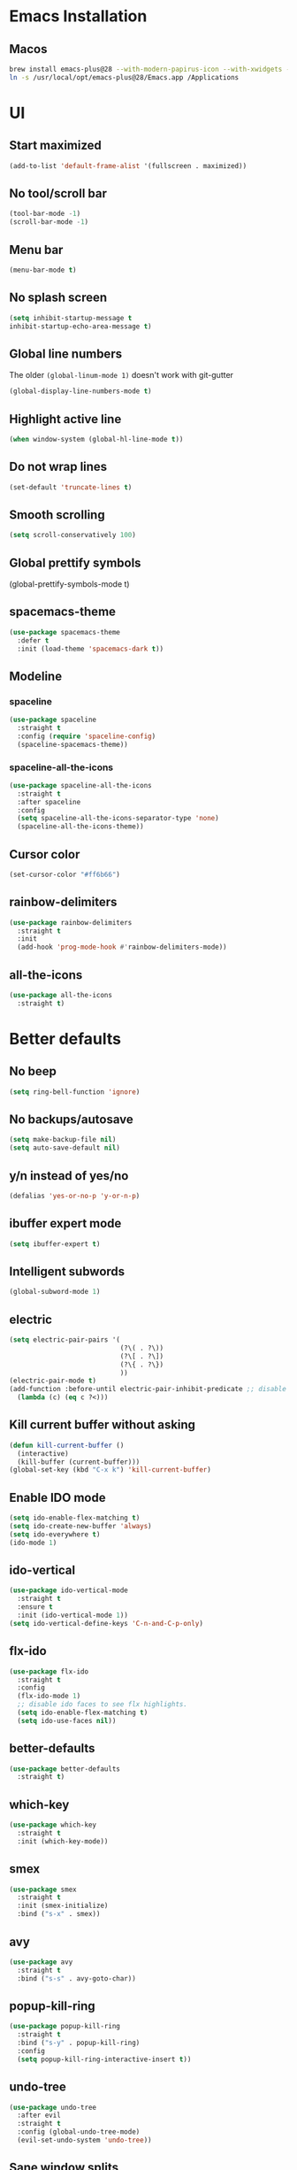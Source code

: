 #+STARTUP: overview
* Emacs Installation
** Macos
   #+begin_src bash
     brew install emacs-plus@28 --with-modern-papirus-icon --with-xwidgets --with-mailutils
     ln -s /usr/local/opt/emacs-plus@28/Emacs.app /Applications
   #+end_src
* UI
** Start maximized
#+begin_src emacs-lisp
  (add-to-list 'default-frame-alist '(fullscreen . maximized))
#+end_src
** No tool/scroll bar
   #+begin_src emacs-lisp
     (tool-bar-mode -1)
     (scroll-bar-mode -1)
   #+end_src
** Menu bar
   #+begin_src emacs-lisp
     (menu-bar-mode t)
   #+end_src
** No splash screen
   #+begin_src emacs-lisp
     (setq inhibit-startup-message t
     inhibit-startup-echo-area-message t)
   #+end_src
** Global line numbers
The older =(global-linum-mode 1)= doesn't work with git-gutter
   #+begin_src emacs-lisp
     (global-display-line-numbers-mode t)
   #+end_src
** Highlight active line
   #+begin_src emacs-lisp
     (when window-system (global-hl-line-mode t))
   #+end_src
** Do not wrap lines
   #+begin_src emacs-lisp
     (set-default 'truncate-lines t)
   #+end_src
** Smooth scrolling
   #+begin_src emacs-lisp
     (setq scroll-conservatively 100)
   #+end_src
** Global prettify symbols

     (global-prettify-symbols-mode t)
   #+end_src
** spacemacs-theme
   #+begin_src emacs-lisp
     (use-package spacemacs-theme
       :defer t
       :init (load-theme 'spacemacs-dark t))
   #+end_src
** Modeline
*** spaceline
   #+begin_src emacs-lisp
     (use-package spaceline
       :straight t
       :config (require 'spaceline-config)
       (spaceline-spacemacs-theme))
   #+end_src
*** spaceline-all-the-icons
   #+begin_src emacs-lisp
     (use-package spaceline-all-the-icons
       :straight t
       :after spaceline
       :config
       (setq spaceline-all-the-icons-separator-type 'none)
       (spaceline-all-the-icons-theme))
   #+end_src
** Cursor color
#+begin_src emacs-lisp
  (set-cursor-color "#ff6b66") 
#+end_src
** rainbow-delimiters
   #+begin_src emacs-lisp
     (use-package rainbow-delimiters
       :straight t
       :init
       (add-hook 'prog-mode-hook #'rainbow-delimiters-mode))
   #+end_src
** all-the-icons
   #+begin_src emacs-lisp
     (use-package all-the-icons
       :straight t)
   #+end_src
* Better defaults 
** No beep
   #+begin_src emacs-lisp
     (setq ring-bell-function 'ignore)
   #+end_src
** No backups/autosave
   #+begin_src emacs-lisp
     (setq make-backup-file nil)
     (setq auto-save-default nil)
   #+end_src
** y/n instead of yes/no
   #+begin_src emacs-lisp
     (defalias 'yes-or-no-p 'y-or-n-p)
   #+end_src
** ibuffer expert mode
   #+begin_src emacs-lisp
     (setq ibuffer-expert t)
   #+end_src
** Intelligent subwords
   #+begin_src emacs-lisp
     (global-subword-mode 1)
   #+end_src
** electric
   #+begin_src emacs-lisp
     (setq electric-pair-pairs '(
                                 (?\( . ?\))
                                 (?\[ . ?\])
                                 (?\{ . ?\})
                                 ))
     (electric-pair-mode t)
     (add-function :before-until electric-pair-inhibit-predicate ;; disable for <>
       (lambda (c) (eq c ?<)))
   #+end_src
** Kill current buffer without asking
   #+begin_src emacs-lisp
     (defun kill-current-buffer ()
       (interactive)
       (kill-buffer (current-buffer)))
     (global-set-key (kbd "C-x k") 'kill-current-buffer)
   #+end_src
** Enable IDO mode
  #+begin_src emacs-lisp
    (setq ido-enable-flex-matching t)
    (setq ido-create-new-buffer 'always)
    (setq ido-everywhere t)
    (ido-mode 1)
  #+end_src
** ido-vertical
   #+begin_src emacs-lisp
     (use-package ido-vertical-mode
       :straight t
       :ensure t
       :init (ido-vertical-mode 1))
     (setq ido-vertical-define-keys 'C-n-and-C-p-only)
   #+end_src
** flx-ido
   #+begin_src emacs-lisp
     (use-package flx-ido
       :straight t
       :config
       (flx-ido-mode 1)
       ;; disable ido faces to see flx highlights.
       (setq ido-enable-flex-matching t)
       (setq ido-use-faces nil))
   #+end_src
** better-defaults
   #+begin_src emacs-lisp
     (use-package better-defaults
       :straight t)
   #+end_src
** which-key
   #+begin_src emacs-lisp
     (use-package which-key
       :straight t
       :init (which-key-mode))
   #+end_src
** smex
   #+begin_src emacs-lisp
     (use-package smex
       :straight t
       :init (smex-initialize)
       :bind ("s-x" . smex))
   #+end_src
** avy
   #+begin_src emacs-lisp
     (use-package avy
       :straight t
       :bind ("s-s" . avy-goto-char))
   #+end_src
** popup-kill-ring
   #+begin_src emacs-lisp
     (use-package popup-kill-ring
       :straight t
       :bind ("s-y" . popup-kill-ring)
       :config
       (setq popup-kill-ring-interactive-insert t))
   #+end_src
** undo-tree
   #+begin_src emacs-lisp
     (use-package undo-tree
       :after evil
       :straight t
       :config (global-undo-tree-mode)
       (evil-set-undo-system 'undo-tree))
   #+end_src
** Sane window splits
   #+begin_src emacs-lisp
     (defun split-window-and-follow-horizontally ()
       (interactive)
       (split-window-below)
       (balance-windows)
       (other-window 1))
     (global-set-key (kbd "C-x 2") 'split-window-and-follow-horizontally)
     (defun split-window-and-follow-vertically ()
       (interactive)
       (split-window-right)
       (balance-windows)
       (other-window 1))
     (global-set-key (kbd "C-x 3") 'split-window-and-follow-vertically)
   #+end_src
* Settings
** Set correct PATH variable
#+begin_src emacs-lisp
  (defun set-exec-path-from-shell-PATH ()
    "Sets the exec-path to the same value used by the user shell.
     Copied from https://emacs.stackexchange.com/a/4093."
    (let ((path-from-shell
           (replace-regexp-in-string
            "[[:space:]\n]*$" ""
            (shell-command-to-string "$SHELL -l -c 'echo $PATH'"))))
      (setenv "PATH" path-from-shell)
      (setq exec-path (split-string path-from-shell path-separator))))

  ;; call function now
  (set-exec-path-from-shell-PATH)
#+end_src
* Org
** org-tempo
 #+begin_src emacs-lisp
   (require 'org-tempo)
 #+end_src
** org-bullets
   #+begin_src emacs-lisp
     (use-package org-bullets
       :straight t
       :ensure t
       :config (add-hook 'org-mode-hook (lambda () (org-bullets-mode))))
   #+end_src
** org-log-done
   #+begin_src emacs-lisp
     (setq org-log-done 'time)
   #+end_src
** org-return-follow-link
   #+begin_src emacs-lisp
     (setq org-return-follows-link t)
   #+end_src
** COMMENT mix fixed-width with variable-width fonts
   #+begin_src emacs-lisp
     (dolist (face '(org-block-begin-line
                     org-block-end-line
                     org-verbatim
                     org-block-background))
       (set-face-attribute face nil :inherit 'fixed-pitch)
   #+end_src
** org files
   #+begin_src emacs-lisp
     (custom-set-variables
      '(org-directory "~/Dropbox/org/")
      '(org-default-notes-file (concat org-directory "notes.org"))
      '(org-startup-folded 'overview)
      '(org-startup-indented t))

     (setq org-agenda-files (list (concat org-directory "agenda.org") (concat org-directory "tasks.org")))
   #+end_src
** org-journal
#+begin_src emacs-lisp
  (use-package org-journal
    :straight t
    :init
    ;; Change default prefix key; needs to be set before loading org-journal
    (setq org-journal-prefix-key "C-c j")
    :config
    (setq org-journal-dir "~/Dropbox/org/journal/"
          org-journal-file-type 'monthly
          org-journal-file-format "%Y-%m.org"
          org-journal-file-header "#+TITLE: %B %Y"))

  (defun org-journal-find-location ()
    ;; Open today's journal, but specify a non-nil prefix argument in order to
    ;; inhibit inserting the heading; org-capture will insert the heading.
    (org-journal-new-entry t)
    (unless (eq org-journal-file-type 'daily)
      (org-narrow-to-subtree))
    (goto-char (point-max)))
#+end_src
** org capture templates
   #+begin_src emacs-lisp
     (setq org-capture-templates
           '(("a" "Agenda entry" entry
              (file+headline "~/Dropbox/org/agenda.org" "Agenda")
              "* %?\n:PROPERTIES:\n:ADDRESS: \n:END:\nSCHEDULED: %^T")
             ("n" "Note" entry
              (file+headline "~/Dropbox/org/notes.org" "Notes")
              "* %?\n%U")
             ("l" "Link" entry
              (file+headline "~/Dropbox/org/links.org" "Links")
              "* %?\n%^L \n%U" :prepend t)
             ("t" "Task" entry
              (file+headline "~/Dropbox/org/tasks.org" "Tasks")
              "* TODO %?\nSCHEDULED: %^t\n%U" :prepend t)
             ("d" "Diary entry" entry
              (file+olp+datetree "~/Dropbox/org/diary.org")
              "* %U\n %?\n")
             ("s" "Snippet" entry
              (file+headline "~/Dropbox/org/snippets.org" "Snippets")
              "* %?\n%u")
             ("j" "Journal entry" plain (function org-journal-find-location)
              "** %(format-time-string org-journal-time-format)%^{Title}\n%i%?\n\n" :jump-to-captured t)))
   #+end_src
** ox-twbs
#+begin_src emacs-lisp
  (use-package ox-twbs
    :straight t
    :config
    (setq org-publish-project-alist
        '(("org-notes"
           :base-directory "~/Dropbox/org"
           :publishing-directory "~/public_html/"
           :publishing-function org-twbs-publish-to-html
           :with-sub-superscript nil
           ))))
#+end_src
** org-reveal
   #+begin_src emacs-lisp
     (use-package ox-reveal
       :straight t)
     (setq org-reveal-root "file:///Users/zazon/projects/reveal.js")
     (setq org-reveal-mathjax t)
   #+end_src
** htmlize
   #+begin_src emacs-lisp
     (use-package htmlize
       :straight t)
   #+end_src
* evil
Vim keybindings for emacs
   #+begin_src emacs-lisp
     (use-package evil
       :straight t
       :init (setq evil-split-window-below t
                   evil-vsplit-window-right t
                   evil-disable-insert-state-bindings t
                   evil-want-C-u-delete t
                   evil-want-C-u-scroll t
                   evil-want-integration t  ;; required by evil-collection
                   evil-want-keybinding nil ;; required by evil-collection
                   evil-want-Y-yank-to-eol t)
       :config (evil-mode t))
   #+end_src
** evil-collection
Use =evil= keybindings in various other modes
#+begin_src emacs-lisp
  (use-package evil-collection
    :after evil
    :straight t
    :config
    (setq evil-collection-mode-list
          '(dired magit mu4e which-key))
    (evil-collection-init))
#+end_src
** evil-surround
Enable =vim-surround= style bindings globally
#+begin_src emacs-lisp
  (use-package evil-surround
    :straight t
    :config
    (global-evil-surround-mode 1))
#+end_src
** evil-goggles
Highlights currently yanked/deleted region
   #+begin_src emacs-lisp
     (use-package evil-goggles
       :straight t
       :init
       (setq evil-goggles-enable-change nil)
       :config
       (evil-goggles-mode)
       (evil-goggles-use-diff-faces))
   #+end_src
** evil-org
Use =evil= with Org agendas
#+begin_src emacs-lisp
  (use-package evil-org
    :straight t
    :after org
    :config
    (add-hook 'org-mode-hook 'evil-org-mode)
    (add-hook 'evil-org-mode-hook
              (lambda () (evil-org-set-key-theme)))
    (require 'evil-org-agenda)
    (evil-org-agenda-set-keys))
#+end_src
* mu4e
#+begin_src emacs-lisp
  (add-to-list 'load-path "/usr/local/share/emacs/site-lisp/mu/mu4e")
  (require 'mu4e)

  (setq
   mue4e-headers-skip-duplicates  t
   mu4e-view-show-images t
   mu4e-view-show-addresses t
   mu4e-compose-format-flowed nil
   mu4e-date-format "%y/%m/%d"
   mu4e-headers-date-format "%Y/%m/%d"
   mu4e-change-filenames-when-moving t
   mu4e-attachments-dir "~/Downloads"

   mu4e-maildir       "~/Mail"   ;; top-level Maildir
   ;; note that these folders below must start with /
   ;; the paths are relative to maildir root
   mu4e-refile-folder "/fastmail/Archive"
   mu4e-sent-folder   "/fastmail/Sent"
   mu4e-drafts-folder "/fastmail/Drafts"
   mu4e-trash-folder  "/fastmail/Trash"
   )

  ;; this setting allows to re-sync and re-index mail
  ;; by pressing U
  (setq mu4e-get-mail-command  "mbsync -a")

  ;; shortcuts
  ;; (setq mu4e-maildir-shortcuts
  ;;       '(("/fastmail/Inbox" . ?1)
  ;;         ("/gmail/Inbox" . ?2)
  ;;         ("/athenarc/Inbox" . ?3)
  ;;         ("/uoa/Inbox" . ?4)))
#+end_src
Multiple accounts setup, [[https://www.djcbsoftware.nl/code/mu/mu4e/Multiple-accounts.html][see here]]
#+begin_src emacs-lisp
  (setq mu4e-sent-folder "/fastmail/Sent"
        mu4e-drafts-folder "/fastmail/Drafts"
        mu4e-refile-folder "/fastmail/Archive"
        mu4e-trash-folder  "/fastmail/Trash"
        user-mail-address "jassak@fastmail.com"
        smtpmail-default-smtp-server "smtp.fastmail.com"
        smtpmail-smtp-server "smtp.fastmail.com"
        smtpmail-stream-type 'starttls
        smtpmail-smtp-service 465)

  (defvar my-mu4e-account-alist
    '(("fastmail"
       (mu4e-sent-folder "/fastmail/Sent")
       (mu4e-drafts-folder "/fastmail/Drafts")
       (mu4e-refile-folder "/fastmail/Archive")
       (mu4e-trash-folder "/fastmail/Trash")
       (user-mail-address "jassak@fastmail.com")
       (smtpmail-default-smtp-server "smtp.fastmail.com")
       (smtpmail-smtp-user "jassak")
       (smtpmail-smtp-server "smtp.fastmail.com")
       (smtpmail-stream-type starttls)
       (smtpmail-smtp-service 465))
      ("athenarc"
       (mu4e-sent-folder "/athenarc/Sent Items")
       (mu4e-drafts-folder "/athenarc/Drafts")
       (mu4e-refile-folder "/athenarc/Archive")
       (mu4e-trash-folder "/athenarc/Deleted Items")
       (user-mail-address "jsakellariou@athenarc.gr")
       (smtpmail-default-smtp-server "smtp.office365.com")
       (smtpmail-smtp-user "jsakellariou")
       (smtpmail-smtp-server "smtp.office365.com")
       (smtpmail-stream-type starttls)
       (smtpmail-smtp-service 587))))

  (defun my-mu4e-set-account ()
    "Set the account for composing a message."
    (let* ((account
            (if mu4e-compose-parent-message
                (let ((maildir (mu4e-message-field mu4e-compose-parent-message :maildir)))
                  (string-match "/\\(.*?\\)/" maildir)
                  (match-string 1 maildir))
              (completing-read (format "Compose with account: (%s) "
                                       (mapconcat #'(lambda (var) (car var))
                                                  my-mu4e-account-alist "/"))
                               (mapcar #'(lambda (var) (car var)) my-mu4e-account-alist)
                               nil t nil nil (caar my-mu4e-account-alist))))
           (account-vars (cdr (assoc account my-mu4e-account-alist))))
      (if account-vars
          (mapc #'(lambda (var)
                    (set (car var) (cadr var)))
                account-vars)
        (error "No email account found"))))

  (add-hook 'mu4e-compose-pre-hook 'my-mu4e-set-account)
#+end_src
** Sending mail over SMTP

I send my email through =msmtp=. These settings describe how to send a message:

- Use a sendmail program instead of sending directly from Emacs,
- Tell =msmtp= to infer the correct account from the =From:= address,
- Don't add a "=-f username=" flag to the =msmtp= command, and
- Use =/usr/bin/msmtp=!

#+begin_src emacs-lisp
  (setq message-send-mail-function 'message-send-mail-with-sendmail)
  (setq message-sendmail-extra-arguments '("--read-envelope-from"))
  (setq message-sendmail-f-is-evil 't)
  (setq sendmail-program "msmtp")
#+end_src
* Project managment
** magit
   #+begin_src emacs-lisp
     (use-package magit
       :straight t)
   #+end_src
** git-gutter
#+begin_src emacs-lisp
  (use-package git-gutter
    :straight t
    :config
    (global-git-gutter-mode t))
#+end_src
** projectile
   #+begin_src emacs-lisp
     (use-package projectile
       :straight t
       :config
       (projectile-global-mode)
       (define-key projectile-mode-map (kbd "C-c p") 'projectile-command-map)
       (setq projectile-project-search-path '("~/projects/"))
       (setq projectile-auto-discover t)
       (setq projectile-completion-system 'ido))
   #+end_src
*** org-projectile
    #+begin_src emacs-lisp
      (use-package org-projectile
        :straight t
        :bind (("C-c t p" . org-projectile-project-todo-completing-read)
               ("C-c c" . org-capture))
        :config
        (progn
          (setq org-projectile-projects-file
                "~/Dropbox/org/projects.org")
          (setq org-agenda-files (append org-agenda-files (org-projectile-todo-files)))
          (push (org-projectile-project-todo-entry) org-capture-templates)))
    #+end_src
** dashboard
   #+begin_src emacs-lisp
     (use-package dashboard
       :straight t
       :ensure t
       :init
       (add-hook 'after-init-hook 'dashboard-refresh-buffer)
       :config
       (setq show-week-agenda-p t)
       (setq dashboard-items '((recents . 5)
                               (agenda . 5)
                               (projects . 5)
                               (bookmarks . 5)))
       (setq dashboard-set-heading-icons t)
       (setq dashboard-set-file-icons t)
       (setq dashboard-startup-banner 'logo)
       (setq dashboard-center-content t)
       (setq dashboard-set-navigator t)
       (setq dashboard-set-footer nil)
       (setq dashboard-org-agenda-categories '("Tasks" "Appointments"))
       (dashboard-setup-startup-hook))
   #+end_src
** treemacs
#+begin_src emacs-lisp
  (use-package treemacs
    :straight t
    :defer t
    :init
    (with-eval-after-load 'winum
      (define-key winum-keymap (kbd "M-0") #'treemacs-select-window))
    :config
    (progn
      (setq treemacs-collapse-dirs                 (if treemacs-python-executable 3 0)
            treemacs-deferred-git-apply-delay      0.5
            treemacs-directory-name-transformer    #'identity
            treemacs-display-in-side-window        t
            treemacs-eldoc-display                 t
            treemacs-file-event-delay              5000
            treemacs-file-extension-regex          treemacs-last-period-regex-value
            treemacs-file-follow-delay             0.2
            treemacs-file-name-transformer         #'identity
            treemacs-follow-after-init             t
            treemacs-git-command-pipe              ""
            treemacs-goto-tag-strategy             'refetch-index
            treemacs-indentation                   2
            treemacs-indentation-string            " "
            treemacs-is-never-other-window         nil
            treemacs-max-git-entries               5000
            treemacs-missing-project-action        'ask
            treemacs-move-forward-on-expand        nil
            treemacs-no-png-images                 nil
            treemacs-no-delete-other-windows       t
            treemacs-project-follow-cleanup        nil
            treemacs-persist-file                  (expand-file-name ".cache/treemacs-persist" user-emacs-directory)
            treemacs-position                      'left
            treemacs-read-string-input             'from-child-frame
            treemacs-recenter-distance             0.1
            treemacs-recenter-after-file-follow    nil
            treemacs-recenter-after-tag-follow     nil
            treemacs-recenter-after-project-jump   'always
            treemacs-recenter-after-project-expand 'on-distance
            treemacs-show-cursor                   nil
            treemacs-show-hidden-files             t
            treemacs-silent-filewatch              nil
            treemacs-silent-refresh                nil
            treemacs-sorting                       'alphabetic-asc
            treemacs-space-between-root-nodes      t
            treemacs-tag-follow-cleanup            t
            treemacs-tag-follow-delay              1.5
            treemacs-user-mode-line-format         nil
            treemacs-user-header-line-format       nil
            treemacs-width                         35
            treemacs-workspace-switch-cleanup      nil)

      ;; The default width and height of the icons is 22 pixels. If you are
      ;; using a Hi-DPI display, uncomment this to double the icon size.
      (treemacs-resize-icons 20)

      (treemacs-follow-mode t)
      (treemacs-filewatch-mode t)
      (treemacs-fringe-indicator-mode 'always)
      (pcase (cons (not (null (executable-find "git")))
                   (not (null treemacs-python-executable)))
        (`(t . t)
         (treemacs-git-mode 'deferred))
        (`(t . _)
         (treemacs-git-mode 'simple))))
    :bind
    (:map global-map
          ("M-0"       . treemacs-select-window)
          ("C-x t 1"   . treemacs-delete-other-windows)
          ("C-x t t"   . treemacs)
          ("C-x t B"   . treemacs-bookmark)
          ("C-x t C-t" . treemacs-find-file)
          ("C-x t M-t" . treemacs-find-tag)))

  (use-package treemacs-evil
    :after (treemacs evil)
    :straight t)

  (use-package treemacs-projectile
    :after (treemacs projectile)
    :straight t)

  (use-package treemacs-icons-dired
    :after (treemacs dired)
    :straight t
    :config (treemacs-icons-dired-mode))

  (use-package treemacs-magit
    :after (treemacs magit)
    :straight t)

  ;; (use-package treemacs-persp ;;treemacs-perspective if you use perspective.el vs. persp-mode
  ;;   :after (treemacs persp-mode) ;;or perspective vs. persp-mode
  ;;   :straight t
  ;;   :config (treemacs-set-scope-type 'Perspectives))
#+end_src
* Programming
** Snippets
*** yasnippet
   #+begin_src emacs-lisp
     (use-package yasnippet
       :straight t
       :config
       (use-package yasnippet-snippets
         :straight t)
       (yas-reload-all)
       (add-hook 'emacs-lisp-mode 'yas-minor-mode)
       (add-hook 'python-mode-hook 'yas-minor-mode))
   #+end_src
** Autocompletion
*** company-mode
   #+begin_src emacs-lisp
     (use-package company
       :straight t
       :init
       (setq company-idle-delay 0)
       (setq company-minimum-prefix-length 3)
       (setq company-selection-wrap-around t)
       (add-hook 'after-init-hook 'global-company-mode))
     (with-eval-after-load 'company
       (define-key company-active-map (kbd "M-n") nil)
       (define-key company-active-map (kbd "M-p") nil)
       (define-key company-active-map (kbd "C-n") #'company-select-next)
       (define-key company-active-map (kbd "C-p") #'company-select-previous))
   #+end_src
*** company-quickhelp
   #+begin_src emacs-lisp
     (use-package company-quickhelp
       :straight t
       :init (company-quickhelp-mode))
   #+end_src
** Markdown
#+begin_src emacs-lisp
  (use-package markdown-mode
    :straight t
    :commands (markdown-mode gfm-mode)
    :mode (("README\\.md\\'" . gfm-mode)
           ("\\.md\\'" . markdown-mode)
           ("\\.markdown\\'" . markdown-mode))
    :init (setq markdown-command "multimarkdown"))
#+end_src
** Docker
#+begin_src emacs-lisp
  (use-package docker
    :straight t
    :bind ("C-c d" . docker))
#+end_src
*** dockerfile-mode
#+begin_src emacs-lisp
  (use-package dockerfile-mode
    :straight t
    :init
    (add-to-list 'auto-mode-alist '("Dockerfile\\'" . dockerfile-mode)))
#+end_src
** Python
*** elpy
   #+begin_src emacs-lisp
     (use-package elpy
       :straight t
       :ensure t
       :init (elpy-enable)
       :config
       (add-hook 'python-mode-hook (lambda () (hs-minor-mode)))
       (add-hook 'elpy-mode-hook (lambda () (highlight-indentation-mode -1))))
   #+end_src
*** python as python-shell-interpreter
   #+begin_src emacs-lisp
     (setq python-shell-interpreter "python"
           python-shell-interpreter-args "-i")
   #+end_src
*** COMMENT company-jedi
   #+begin_src emacs-lisp
     (use-package company-jedi
       :straight t)
     (defun my/python-mode-hook ()
       (add-to-list 'company-backends 'company-jedi))
     (add-hook 'python-mode-hook 'my/python-mode-hook)
   #+end_src
** Haskell
#+begin_src emacs-lisp
  (use-package haskell-mode
    :straight t)
#+end_src
* Keybindings
*** other-window
    #+begin_src emacs-lisp
      (global-set-key (kbd "s-o") 'other-window)
    #+end_src
*** buffer switching
   #+begin_src emacs-lisp
     (global-set-key (kbd "C-x b") 'ido-switch-buffer)
     (global-set-key (kbd "C-x C-b") 'ibuffer)
   #+end_src
*** vim-like window navigation
    #+begin_src emacs-lisp
      (define-key evil-normal-state-map (kbd "s-h") #'evil-window-left)
      (define-key evil-normal-state-map (kbd "s-j") #'evil-window-down)
      (define-key evil-normal-state-map (kbd "s-k") #'evil-window-up)
      (define-key evil-normal-state-map (kbd "s-l") #'evil-window-right)
    #+end_src
*** open mu4e
#+begin_src emacs-lisp
  (global-set-key (kbd "s-m") 'mu4e)
#+end_src
** config edit/reload
*** edit
   #+begin_src emacs-lisp
     (defun config-visit ()
       (interactive)
       (find-file "~/.emacs.d/config.org"))
     (global-set-key (kbd "C-c e") 'config-visit)
   #+end_src
*** reload
    #+begin_src emacs-lisp
      (defun config-reload ()
        (interactive)
        (load-file (expand-file-name "~/.emacs.d/init.el")))
      (global-set-key (kbd "C-c r") 'config-reload)
    #+end_src
* Terminal
We use =vterm= which seems faster than =ansi-term=. Installation:
#+begin_src bash
  brew install cmake
  brew install libtool
  cd emacs-libvterm
  mkdir -p build
  cd build
  cmake ..
  make
#+end_src
#+begin_src emacs-lisp
  (use-package vterm
    :straight t
    :load-path  "~/.emacs.d/straight/build/vterm/vterm-module.so")
#+end_src
#+begin_src emacs-lisp
  (global-set-key (kbd "<s-return>") 'vterm)
#+end_src
Don't use evil bindings in terminal
#+begin_src emacs-lisp
  (evil-set-initial-state 'vterm-mode 'emacs)
#+end_src
